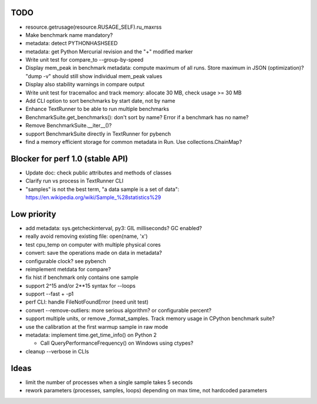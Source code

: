 TODO
====

* resource.getrusage(resource.RUSAGE_SELF).ru_maxrss
* Make benchmark name mandatory?
* metadata: detect PYTHONHASHSEED
* metadata: get Python Mercurial revision and the "+" modified marker
* Write unit test for compare_to --group-by-speed
* Display mem_peak in benchmark metadata: compute maximum of all runs.
  Store maximum in JSON (optimization)? "dump -v" should still show individual
  mem_peak values
* Display also stability warnings in compare output
* Write unit test for tracemalloc and track memory: allocate 30 MB,
  check usage >= 30 MB
* Add CLI option to sort benchmarks by start date, not by name
* Enhance TextRunner to be able to run multiple benchmarks
* BenchmarkSuite.get_benchmarks(): don't sort by name? Error if a benchmark
  has no name?
* Remove BenchmarkSuite.__iter__()?
* support BenchmarkSuite directly in TextRunner for pybench
* find a memory efficient storage for common metadata in Run.
  Use collections.ChainMap?


Blocker for perf 1.0 (stable API)
=================================

* Update doc: check public attributes and methods of classes
* Clarify run vs process in TextRunner CLI
* "samples" is not the best term, "a data sample is a set of data":
  https://en.wikipedia.org/wiki/Sample_%28statistics%29


Low priority
============

* add metadata: sys.getcheckinterval, py3: GIL milliseconds? GC enabled?
* really avoid removing existing file: open(name, 'x')
* test cpu_temp on computer with multiple physical cores
* convert: save the operations made on data in metadata?
* configurable clock? see pybench
* reimplement metdata for compare?
* fix hist if benchmark only contains one sample
* support 2^15 and/or 2**15 syntax for --loops
* support --fast + -p1
* perf CLI: handle FileNotFoundError (need unit test)
* convert --remove-outliers: more serious algorithm? or configurable percent?
* support multiple units, or remove _format_samples.
  Track memory usage in CPython benchmark suite?
* use the calibration at the first warmup sample in raw mode
* metadata: implement time.get_time_info() on Python 2

  * Call QueryPerformanceFrequency() on Windows using ctypes?

* cleanup --verbose in CLIs


Ideas
=====

* limit the number of processes when a single sample takes 5 seconds
* rework parameters (processes, samples, loops) depending on max time,
  not hardcoded parameters
